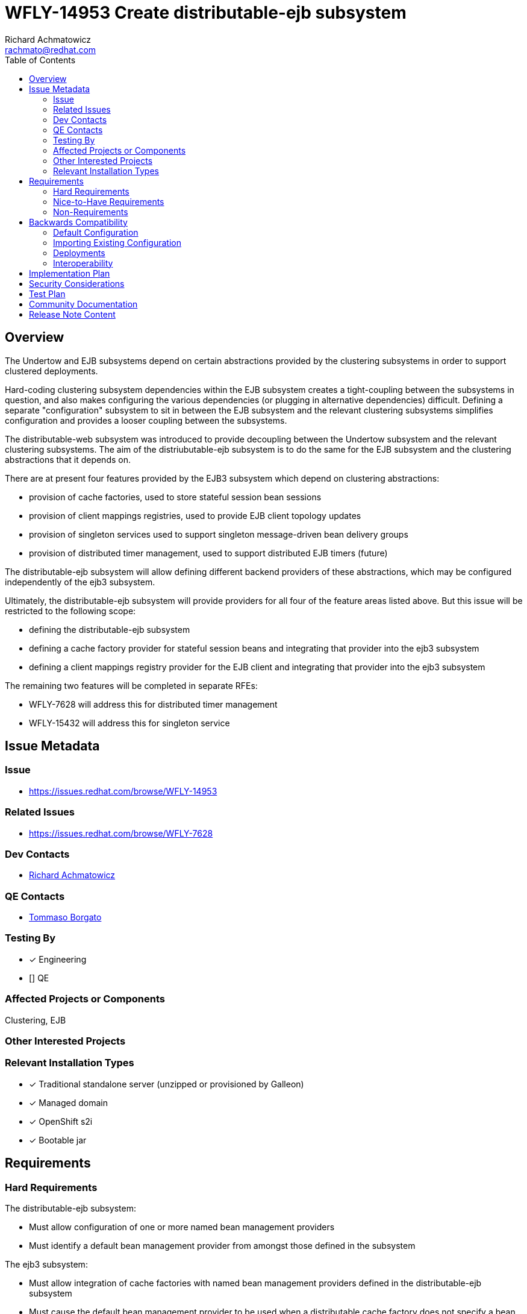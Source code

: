 = WFLY-14953 Create distributable-ejb subsystem
:author:            Richard Achmatowicz
:email:             rachmato@redhat.com
:toc:               left
:icons:             font
:idprefix:
:idseparator:       -

== Overview

The Undertow and EJB subsystems depend on certain abstractions provided by the clustering subsystems in order to support
clustered deployments.

Hard-coding clustering subsystem dependencies within the EJB subsystem creates a tight-coupling between
the subsystems in question, and also makes configuring the various dependencies (or plugging in alternative dependencies)
difficult. Defining a separate "configuration" subsystem to sit in between the EJB subsystem and the relevant clustering
subsystems simplifies configuration and provides a looser coupling between the subsystems.

The distributable-web subsystem was introduced to provide decoupling between the Undertow subsystem and the relevant clustering
subsystems. The aim of the distriubutable-ejb subsystem is to do the same for the EJB subsystem and the clustering abstractions
that it depends on.

There are at present four features provided by the EJB3 subsystem which depend on clustering abstractions:

* provision of cache factories, used to store stateful session bean sessions
* provision of client mappings registries, used to provide EJB client topology updates
* provision of singleton services used to support singleton message-driven bean delivery groups
* provision of distributed timer management, used to support distributed EJB timers (future)

The distributable-ejb subsystem will allow defining different backend providers of these abstractions, which may be configured
independently of the ejb3 subsystem.

Ultimately, the distributable-ejb subsystem will provide providers for all four of the feature areas listed above.
But this issue will be restricted to the following scope:

* defining the distributable-ejb subsystem
* defining a cache factory provider for stateful session beans and integrating that provider into the ejb3 subsystem
* defining a client mappings registry provider for the EJB client and integrating that provider into the ejb3 subsystem

The remaining two features will be completed in separate RFEs:

** WFLY-7628 will address this for distributed timer management
** WFLY-15432 will address this for singleton service

== Issue Metadata

=== Issue

* https://issues.redhat.com/browse/WFLY-14953

=== Related Issues

* https://issues.redhat.com/browse/WFLY-7628

=== Dev Contacts

* mailto:{email}[{author}]

=== QE Contacts

* mailto:tborgato@redhat.com[Tommaso Borgato]

=== Testing By
// Put an x in the relevant field to indicate if testing will be done by Engineering or QE.
// Discuss with QE during the Kickoff state to decide this
* [x] Engineering

* [] QE

=== Affected Projects or Components

Clustering, EJB

=== Other Interested Projects

=== Relevant Installation Types
// Remove the x next to the relevant field if the feature in question is not relevant
// to that kind of WildFly installation
* [x] Traditional standalone server (unzipped or provisioned by Galleon)

* [x] Managed domain

* [x] OpenShift s2i

* [x] Bootable jar

== Requirements

=== Hard Requirements

The distributable-ejb subsystem:

* Must allow configuration of one or more named bean management providers
* Must identify a default bean management provider from amongst those defined in the subsystem

The ejb3 subsystem:

* Must allow integration of cache factories with named bean management providers defined in the distributable-ejb subsystem
* Must cause the default bean management provider to be used when a distributable cache factory does not specify a bean management provider

=== Nice-to-Have Requirements

The ability to allow overriding the default bean manager for a whole deployment is not a hard requirement, but a nice-to-have.

=== Non-Requirements

== Backwards Compatibility

These changes affect backward compatability (c.f. legacy configuration of cache factories, passivation stores,
client mappings registries, etc)

=== Default Configuration

Here is an example of the way the new subsystem will look, for the case of specifying a bean management provider:
----
<subsystem xmlns="urn:jboss:domain:distributable-ejb:1.0" default-bean-management="infinispan">
    <infinispan-bean-management name="infinispan" cache-container="ejb" cache="dist" max-size="10"/>
</subsystem>
----
and here is its corresponding integration into the ejb3 subsystem:
----
<subsystem xmlns="urn:jboss:domain:ejb3:10.0">
     ...
     <caches>
        <simple-cache name="simple-cache"/>
        <distributable-cache name="distributable-cache" bean-management="infinispan"/>
    </caches>
    ...
 </subsystem>
----
Note that the distributable-cache element takes an optional bean-management attribute, which is a reference to
the bean management provider in the new subsystem. A similar arrangment will be used for client mappings registries.
When unspecified, the default-bean-management profile is used.

As before, for each EJB SFSB, the @Cache annotation (resp. deployment descriptor configuration) may be used to specify
the name of the desired cache factory defined in the ejb3 subsystem. If no @Cache annotation (resp. deployment descriptor
configuration) is present, a suitable default cache will be used for the bean.

=== Importing Existing Configuration

=== Deployments

A new deployment configuration namespace, specified via jboss-all.xml or a separate distributable-ejb.xml, will be introduced
to permit specifying default providers for bean management (resp. client-mappings management) on a per-deployment basis.
This means that named, configured providers for bean management (resp. client-mappings management) may be specified in
several places:

* in the distributable-ejb subsystem, providing server-wide default provider values
* in the distributable-ejb.xml file included with a deployment, providing deployment-scoped default provider values

=== Interoperability

== Implementation Plan

As mentioned in the overview, the distributable-ejb subsystem will eventually support the provision of providers for four
key areas of ejb3 subsystem functionality. However, this issue will be restricted to the following scope:

* defining the distributable-ejb subsystem itself
* defining a cache factory provider for stateful session beans and integrating that provider into the ejb3 subsystem
* defining a client mappings registry provider for the EJB client and integrating that provider into the ejb3 subsystem

The remaining two features will be completed in the separate RFEs mentioned above.

== Security Considerations

None

== Test Plan

The following areas of testing will be required:

* integration of the EJB3 subsystem and the distributable-ejb subsystem
** verifying that beans do end up with their specified providers (default case, custom case) when specified via the ejb3 subsystem
** verifying that beans do end up with their specified providers (default case, custom case) when specified via the distributable-ejb.xml file
* interoperation of the relevant legacy ejb3 subsystem elements and the new subsystem

== Community Documentation

Documentation is required in order to explain how the subsystem can be used to define and configure clustering-related
backend implmentations for features provided by the EJB3 subsystem, such as SFSB session caches and EJB client-related client
mappings registries.

== Release Note Content

The distributable-ejb subsystem permits defining named, configured providers for key functionalities of the ejb3 subsystem
in clustered scenarios; functionalities such as SFSB cache factories, client mappings registries for EJB client applications,
singleton providers for singleton MDBs, and distributed EJB timers. These providers may then be referenced on a per-deployment or
system-wide basis, permitting the user to tailor such implementations to desired use cases.